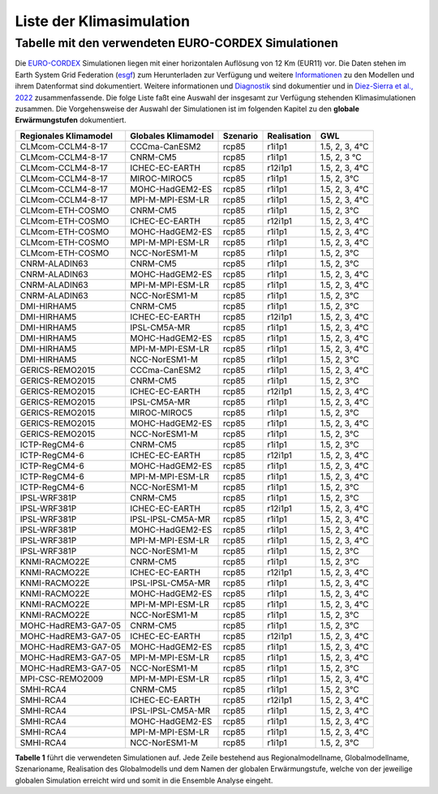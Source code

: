 Liste der Klimasimulation
-------------------------

Tabelle mit den verwendeten EURO-CORDEX Simulationen
~~~~~~~~~~~~~~~~~~~~~~~~~~~~~~~~~~~~~~~~~~~~~~~~~~~~
Die `EURO-CORDEX`_ Simulationen liegen mit einer horizontalen Auflösung von 12 Km (EUR11) vor.
Die Daten stehen im Earth System Grid Federation (esgf_) zum Herunterladen zur Verfügung und weitere Informationen_ zu den Modellen und ihrem Datenformat sind dokumentiert. Weitere informationen und Diagnostik_ sind dokumentier und in `Diez-Sierra et al., 2022`_ zusammenfassende. Die folge Liste faßt eine Auswahl der insgesamt zur Verfügung stehenden Klimasimulationen zusammen. Die Vorgehensweise der Auswahl der Simulationen ist im folgenden Kapitel zu den **globale Erwärmungstufen** dokumentiert.

+---------------------+-------------------+----------+-------------+----------------+
| Regionales          | Globales          | Szenario | Realisation | GWL            |
| Klimamodel          | Klimamodel        |          |             |                |
+=====================+===================+==========+=============+================+
| CLMcom-CCLM4-8-17   | CCCma-CanESM2     | rcp85    | r1i1p1      | 1.5, 2, 3, 4°C |
+---------------------+-------------------+----------+-------------+----------------+
| CLMcom-CCLM4-8-17   | CNRM-CM5          | rcp85    | r1i1p1      | 1.5, 2, 3 °C   |
+---------------------+-------------------+----------+-------------+----------------+
| CLMcom-CCLM4-8-17   | ICHEC-EC-EARTH    | rcp85    | r12i1p1     | 1.5, 2, 3, 4°C |
+---------------------+-------------------+----------+-------------+----------------+
| CLMcom-CCLM4-8-17   | MIROC-MIROC5      | rcp85    | r1i1p1      | 1.5, 2, 3°C    |
+---------------------+-------------------+----------+-------------+----------------+
| CLMcom-CCLM4-8-17   | MOHC-HadGEM2-ES   | rcp85    | r1i1p1      | 1.5, 2, 3, 4°C |
+---------------------+-------------------+----------+-------------+----------------+
| CLMcom-CCLM4-8-17   | MPI-M-MPI-ESM-LR  | rcp85    | r1i1p1      | 1.5, 2, 3, 4°C |
+---------------------+-------------------+----------+-------------+----------------+
| CLMcom-ETH-COSMO    | CNRM-CM5          | rcp85    | r1i1p1      | 1.5, 2, 3°C    |
+---------------------+-------------------+----------+-------------+----------------+
| CLMcom-ETH-COSMO    | ICHEC-EC-EARTH    | rcp85    | r12i1p1     | 1.5, 2, 3, 4°C |
+---------------------+-------------------+----------+-------------+----------------+
| CLMcom-ETH-COSMO    | MOHC-HadGEM2-ES   | rcp85    | r1i1p1      | 1.5, 2, 3, 4°C |
+---------------------+-------------------+----------+-------------+----------------+
| CLMcom-ETH-COSMO    | MPI-M-MPI-ESM-LR  | rcp85    | r1i1p1      | 1.5, 2, 3, 4°C |
+---------------------+-------------------+----------+-------------+----------------+
| CLMcom-ETH-COSMO    | NCC-NorESM1-M     | rcp85    | r1i1p1      | 1.5, 2, 3°C    |
+---------------------+-------------------+----------+-------------+----------------+
| CNRM-ALADIN63       | CNRM-CM5          | rcp85    | r1i1p1      | 1.5, 2, 3°C    |
+---------------------+-------------------+----------+-------------+----------------+
| CNRM-ALADIN63       | MOHC-HadGEM2-ES   | rcp85    | r1i1p1      | 1.5, 2, 3, 4°C |
+---------------------+-------------------+----------+-------------+----------------+
| CNRM-ALADIN63       | MPI-M-MPI-ESM-LR  | rcp85    | r1i1p1      | 1.5, 2, 3, 4°C |
+---------------------+-------------------+----------+-------------+----------------+
| CNRM-ALADIN63       | NCC-NorESM1-M     | rcp85    | r1i1p1      | 1.5, 2, 3°C    |
+---------------------+-------------------+----------+-------------+----------------+
| DMI-HIRHAM5         | CNRM-CM5          | rcp85    | r1i1p1      | 1.5, 2, 3°C    |
+---------------------+-------------------+----------+-------------+----------------+
| DMI-HIRHAM5         | ICHEC-EC-EARTH    | rcp85    | r12i1p1     | 1.5, 2, 3, 4°C |
+---------------------+-------------------+----------+-------------+----------------+
| DMI-HIRHAM5         | IPSL-CM5A-MR      | rcp85    | r1i1p1      | 1.5, 2, 3, 4°C |
+---------------------+-------------------+----------+-------------+----------------+
| DMI-HIRHAM5         | MOHC-HadGEM2-ES   | rcp85    | r1i1p1      | 1.5, 2, 3, 4°C |
+---------------------+-------------------+----------+-------------+----------------+
| DMI-HIRHAM5         | MPI-M-MPI-ESM-LR  | rcp85    | r1i1p1      | 1.5, 2, 3, 4°C |
+---------------------+-------------------+----------+-------------+----------------+
| DMI-HIRHAM5         | NCC-NorESM1-M     | rcp85    | r1i1p1      | 1.5, 2, 3°C    |
+---------------------+-------------------+----------+-------------+----------------+
| GERICS-REMO2015     | CCCma-CanESM2     | rcp85    | r1i1p1      | 1.5, 2, 3, 4°C |
+---------------------+-------------------+----------+-------------+----------------+
| GERICS-REMO2015     | CNRM-CM5          | rcp85    | r1i1p1      | 1.5, 2, 3°C    |
+---------------------+-------------------+----------+-------------+----------------+
| GERICS-REMO2015     | ICHEC-EC-EARTH    | rcp85    | r12i1p1     | 1.5, 2, 3, 4°C |
+---------------------+-------------------+----------+-------------+----------------+
| GERICS-REMO2015     | IPSL-CM5A-MR      | rcp85    | r1i1p1      | 1.5, 2, 3, 4°C |
+---------------------+-------------------+----------+-------------+----------------+
| GERICS-REMO2015     | MIROC-MIROC5      | rcp85    | r1i1p1      | 1.5, 2, 3°C    |
+---------------------+-------------------+----------+-------------+----------------+
| GERICS-REMO2015     | MOHC-HadGEM2-ES   | rcp85    | r1i1p1      | 1.5, 2, 3, 4°C |
+---------------------+-------------------+----------+-------------+----------------+
| GERICS-REMO2015     | NCC-NorESM1-M     | rcp85    | r1i1p1      | 1.5, 2, 3°C    |
+---------------------+-------------------+----------+-------------+----------------+
| ICTP-RegCM4-6       | CNRM-CM5          | rcp85    | r1i1p1      | 1.5, 2, 3°C    |
+---------------------+-------------------+----------+-------------+----------------+
| ICTP-RegCM4-6       | ICHEC-EC-EARTH    | rcp85    | r12i1p1     | 1.5, 2, 3, 4°C |
+---------------------+-------------------+----------+-------------+----------------+
| ICTP-RegCM4-6       | MOHC-HadGEM2-ES   | rcp85    | r1i1p1      | 1.5, 2, 3, 4°C |
+---------------------+-------------------+----------+-------------+----------------+
| ICTP-RegCM4-6       | MPI-M-MPI-ESM-LR  | rcp85    | r1i1p1      | 1.5, 2, 3, 4°C |
+---------------------+-------------------+----------+-------------+----------------+
| ICTP-RegCM4-6       | NCC-NorESM1-M     | rcp85    | r1i1p1      | 1.5, 2, 3°C    |
+---------------------+-------------------+----------+-------------+----------------+
| IPSL-WRF381P        | CNRM-CM5          | rcp85    | r1i1p1      | 1.5, 2, 3°C    |
+---------------------+-------------------+----------+-------------+----------------+
| IPSL-WRF381P        | ICHEC-EC-EARTH    | rcp85    | r12i1p1     | 1.5, 2, 3, 4°C |
+---------------------+-------------------+----------+-------------+----------------+
| IPSL-WRF381P        | IPSL-IPSL-CM5A-MR | rcp85    | r1i1p1      | 1.5, 2, 3, 4°C |
+---------------------+-------------------+----------+-------------+----------------+
| IPSL-WRF381P        | MOHC-HadGEM2-ES   | rcp85    | r1i1p1      | 1.5, 2, 3, 4°C |
+---------------------+-------------------+----------+-------------+----------------+
| IPSL-WRF381P        | MPI-M-MPI-ESM-LR  | rcp85    | r1i1p1      | 1.5, 2, 3, 4°C |
+---------------------+-------------------+----------+-------------+----------------+
| IPSL-WRF381P        | NCC-NorESM1-M     | rcp85    | r1i1p1      | 1.5, 2, 3°C    |
+---------------------+-------------------+----------+-------------+----------------+
| KNMI-RACMO22E       | CNRM-CM5          | rcp85    | r1i1p1      | 1.5, 2, 3°C    |
+---------------------+-------------------+----------+-------------+----------------+
| KNMI-RACMO22E       | ICHEC-EC-EARTH    | rcp85    | r12i1p1     | 1.5, 2, 3, 4°C |
+---------------------+-------------------+----------+-------------+----------------+
| KNMI-RACMO22E       | IPSL-IPSL-CM5A-MR | rcp85    | r1i1p1      | 1.5, 2, 3, 4°C |
+---------------------+-------------------+----------+-------------+----------------+
| KNMI-RACMO22E       | MOHC-HadGEM2-ES   | rcp85    | r1i1p1      | 1.5, 2, 3, 4°C |
+---------------------+-------------------+----------+-------------+----------------+
| KNMI-RACMO22E       | MPI-M-MPI-ESM-LR  | rcp85    | r1i1p1      | 1.5, 2, 3, 4°C |
+---------------------+-------------------+----------+-------------+----------------+
| KNMI-RACMO22E       | NCC-NorESM1-M     | rcp85    | r1i1p1      | 1.5, 2, 3°C    |
+---------------------+-------------------+----------+-------------+----------------+
| MOHC-HadREM3-GA7-05 | CNRM-CM5          | rcp85    | r1i1p1      | 1.5, 2, 3°C    |
+---------------------+-------------------+----------+-------------+----------------+
| MOHC-HadREM3-GA7-05 | ICHEC-EC-EARTH    | rcp85    | r12i1p1     | 1.5, 2, 3, 4°C |
+---------------------+-------------------+----------+-------------+----------------+
| MOHC-HadREM3-GA7-05 | MOHC-HadGEM2-ES   | rcp85    | r1i1p1      | 1.5, 2, 3, 4°C |
+---------------------+-------------------+----------+-------------+----------------+
| MOHC-HadREM3-GA7-05 | MPI-M-MPI-ESM-LR  | rcp85    | r1i1p1      | 1.5, 2, 3, 4°C |
+---------------------+-------------------+----------+-------------+----------------+
| MOHC-HadREM3-GA7-05 | NCC-NorESM1-M     | rcp85    | r1i1p1      | 1.5, 2, 3°C    |
+---------------------+-------------------+----------+-------------+----------------+
| MPI-CSC-REMO2009    | MPI-M-MPI-ESM-LR  | rcp85    | r1i1p1      | 1.5, 2, 3, 4°C |
+---------------------+-------------------+----------+-------------+----------------+
| SMHI-RCA4           | CNRM-CM5          | rcp85    | r1i1p1      | 1.5, 2, 3°C    |
+---------------------+-------------------+----------+-------------+----------------+
| SMHI-RCA4           | ICHEC-EC-EARTH    | rcp85    | r12i1p1     | 1.5, 2, 3, 4°C |
+---------------------+-------------------+----------+-------------+----------------+
| SMHI-RCA4           | IPSL-IPSL-CM5A-MR | rcp85    | r1i1p1      | 1.5, 2, 3, 4°C |
+---------------------+-------------------+----------+-------------+----------------+
| SMHI-RCA4           | MOHC-HadGEM2-ES   | rcp85    | r1i1p1      | 1.5, 2, 3, 4°C |
+---------------------+-------------------+----------+-------------+----------------+
| SMHI-RCA4           | MPI-M-MPI-ESM-LR  | rcp85    | r1i1p1      | 1.5, 2, 3, 4°C |
+---------------------+-------------------+----------+-------------+----------------+
| SMHI-RCA4           | NCC-NorESM1-M     | rcp85    | r1i1p1      | 1.5, 2, 3°C    |
+---------------------+-------------------+----------+-------------+----------------+

**Tabelle 1** führt die verwendeten Simulationen auf. Jede Zeile bestehend aus Regionalmodellname, Globalmodellname, Szenarioname, Realisation des Globalmodells und dem Namen der globalen Erwärmungstufe, welche von der jeweilige globalen Simulation erreicht wird und somit in die Ensemble Analyse eingeht.


.. _Informationen: https://confluence.ecmwf.int/display/CKB/CORDEX%3A+Regional+climate+projections

.. _Diagnostik: https://confluence.ecmwf.int/display/CKB/Evaluation+of+CDS+climate+projections

.. _`Diez-Sierra et al., 2022`:  https://journals.ametsoc.org/view/journals/bams/103/12/BAMS-D-22-0111.1.xml

.. _esgf: https://esgf-data.dkrz.de/search/cordex-dkrz

.. _`EURO-CORDEX`: https://www.euro-cordex.net/060377/index.php.en
